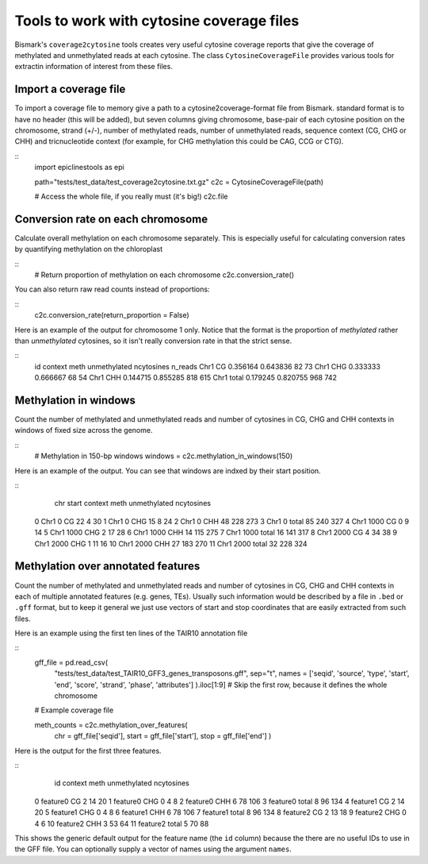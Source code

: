 ==========================================
Tools to work with cytosine coverage files
==========================================

Bismark's ``coverage2cytosine`` tools creates very useful cytosine coverage
reports that give the coverage of methylated and unmethylated reads at each
cytosine. The class ``CytosineCoverageFile`` provides various tools for 
extractin information of interest from these files.

Import a coverage file
======================

To import a coverage file to memory give a path to a cytosine2coverage-format file from Bismark.
standard format is to have no header (this will be added), but seven columns giving
chromosome, base-pair of each cytosine position on the chromosome, strand (+/-), 
number of methylated reads, number of unmethylated reads, sequence context
(CG, CHG or CHH) and tricnucleotide context (for example, for CHG methylation
this could be CAG, CCG or CTG).

::
    import epiclinestools as epi

    path="tests/test_data/test_coverage2cytosine.txt.gz"
    c2c = CytosineCoverageFile(path)

    # Access the whole file, if you really must (it's big!)
    c2c.file

Conversion rate on each chromosome
==================================

Calculate overall methylation on each chromosome separately.
This is especially useful for calculating conversion rates by quantifying 
methylation on the chloroplast

::
    # Return proportion of methylation on each chromosome    c2c.conversion_rate()

You can also return raw read counts instead of proportions:

::
    c2c.conversion_rate(return_proportion = False)

Here is an example of the output for chromosome 1 only.
Notice that the format is the proportion of *methylated* rather than *unmethylated*
cytosines, so it isn't really conversion rate in that the strict sense.

::
    id context      meth  unmethylated  ncytosines  n_reads
    Chr1      CG  0.356164      0.643836          82       73
    Chr1     CHG  0.333333      0.666667          68       54
    Chr1     CHH  0.144715      0.855285         818      615
    Chr1   total  0.179245      0.820755         968      742
    
Methylation in windows
======================

Count the number of methylated and unmethylated reads and number of  cytosines
in CG, CHG and CHH contexts in windows of fixed size across the genome.

::
    # Methylation in 150-bp windows
    windows = c2c.methylation_in_windows(150)

Here is an example of the output. You can see that windows are indxed by their
start position.

::
        chr  start context  meth  unmethylated  ncytosines
    0   Chr1      0      CG    22             4          30
    1   Chr1      0     CHG    15             8          24
    2   Chr1      0     CHH    48           228         273
    3   Chr1      0   total    85           240         327
    4   Chr1   1000      CG     0             9          14
    5   Chr1   1000     CHG     2            17          28
    6   Chr1   1000     CHH    14           115         275
    7   Chr1   1000   total    16           141         317
    8   Chr1   2000      CG     4            34          38
    9   Chr1   2000     CHG     1            11          16
    10  Chr1   2000     CHH    27           183         270
    11  Chr1   2000   total    32           228         324

Methylation over annotated features
===================================

Count the number of methylated and unmethylated reads and number of cytosines
in CG, CHG and CHH contexts in each of multiple annotated features
(e.g. genes, TEs). Usually such information would be described by a file in 
``.bed`` or ``.gff`` format, but to keep it general we just use vectors of 
start and stop coordinates that are easily extracted from such files.

Here is an example using the first ten lines of the TAIR10 annotation file

::
    gff_file = pd.read_csv(
        "tests/test_data/test_TAIR10_GFF3_genes_transposons.gff",
        sep="\t",
        names = ['seqid', 'source', 'type', 'start', 'end', 'score', 'strand', 'phase', 'attributes']
        ).iloc[1:9] # Skip the first row, because it defines the whole chromosome
    # Example coverage file
    
    meth_counts = c2c.methylation_over_features(
        chr = gff_file['seqid'],
        start = gff_file['start'],
        stop = gff_file['end']
        )

Here is the output for the first three features.

::
            id context  meth  unmethylated  ncytosines
    0   feature0      CG     2            14          20
    1   feature0     CHG     0             4           8
    2   feature0     CHH     6            78         106
    3   feature0   total     8            96         134
    4   feature1      CG     2            14          20
    5   feature1     CHG     0             4           8
    6   feature1     CHH     6            78         106
    7   feature1   total     8            96         134
    8   feature2      CG     2            13          18
    9   feature2     CHG     0             4           6
    10  feature2     CHH     3            53          64
    11  feature2   total     5            70          88

This shows the generic default output for the feature name (the ``id`` column)
because the there are no useful IDs to use in the GFF file.
You can optionally supply a vector of names using the argument ``names``.
